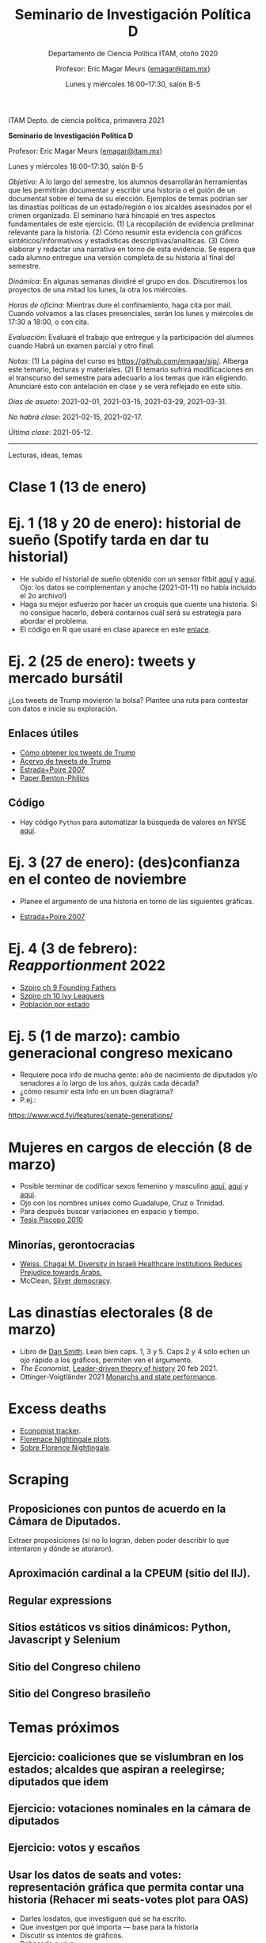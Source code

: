 #+TITLE: Seminario de Investigación Política D
#+SUBTITLE: Departamento de Ciencia Política ITAM, otoño 2020
#+AUTHOR: Profesor: Eric Magar Meurs \small{\url{emagar@itam.mx}}
#+DATE:  Lunes y miércoles 16:00--17:30, salón B-5
# #+OPTIONS: toc:nil # don't place toc in default location
# # will change captions to Spanish, see https://lists.gnu.org/archive/html/emacs-orgmode/2010-03/msg00879.html
#+LANGUAGE: es 

#+OPTIONS: org-export-date-timestamp-format "\\texttt{%s}"

#+LATEX_HEADER: \documentclass[letter,14pt]{article}
#+LATEX_HEADER: \usepackage[letterpaper,right=1.25in,left=1.25in,top=1in,bottom=1in]{geometry}
#+LATEX_HEADER: \usepackage{url}
#+LATEX_HEADER: \usepackage{mathptmx}           % set font type to Times
#+LATEX_HEADER: \usepackage[scaled=.90]{helvet} % set font type to Times (Helvetica for some special characters)
#+LATEX_HEADER: \usepackage{courier}            % set font type to Times (Courier for other special characters)


ITAM Depto. de ciencia política, primavera 2021

*Seminario de Investigación Política D*

Profesor: Eric Magar Meurs ([[mailto:emagar@itam.mx][emagar@itam.mx]])

Lunes y miércoles 16:00--17:30, salón B-5


/Objetivo/: A lo largo del semestre, los alumnos desarrollarán herramientas que les permitirán documentar y escribir una historia o el guión de un documental sobre el tema de su elección. Ejemplos de temas podrían ser las dinastías políticas de un estado/región o los alcaldes asesinados por el crimen organizado. El seminario hará hincapié en tres aspectos fundamentales de este ejercicio. (1) La recopilación de evidencia preliminar relevante para la historia. (2) Cómo resumir esta evidencia con gráficos sintéticos/informativos y estadísticas descriptivas/analíticas. (3) Cómo elaborar y redactar una narrativa en torno de esta evidencia. Se espera que cada alumno entregue una versión completa de su historia al final del semestre. 

/Dinámica/: En algunas semanas dividiré el grupo en dos. Discutiremos los proyectos de una mitad los lunes, la otra los miércoles. 

/Horas de oficina/: Mientras dure el confinamiento, haga cita por mail. Cuando volvamos a las clases presenciales, serán los lunes y miércoles de 17:30 a 18:00, o con cita.  

/Evaluación/: Evaluaré el trabajo que entregue y la participación del alumnos cuando Habrá un examen parcial y otro final. 

# En su momento anunciaré el formato. +A priori, cada uno contará 40% de la calificación final y el 20% restante valorará la participación en clase y la impresión general que deje en su profesor.+ Por causa del confinamiento he cambiado las reglas de evaluación. De los trabajos, el mejor calificado contará 60% de la calificación final, el otro 30%, y la participación 10%.  

# Por causa del confinamiento, he cambiado las reglas de evaluación. Eliminaré la participación de la calificación final porque las sesiones virtuales la dificultan. Y, de sus calificaciones de los trabajos parcial y final, asignaré la mejor de las dos como calificación del curso. 

/Notas/: (1) La página del curso es [[https://github.com/emagar/sip/]]. Alberga este temario, lecturas y materiales. (2) El temario sufrirá modificaciones en el transcurso del semestre para adecuarlo a los temas que irán eligiendo. Anunciaré esto con antelación en clase y se verá reflejado en este sitio. 

/Días de asueto/: 2021-02-01, 2021-03-15, 2021-03-29, 2021-03-31. 

/No habrá clase/: 2021-02-15, 2021-02-17.

/Última clase/: 2021-05-12.

-------------------------


Lecturas, ideas, temas
* Clase 1 (13 de enero)
* Ej. 1 (18 y 20 de enero): historial de sueño (Spotify tarda en dar tu historial)
- He subido el historial de sueño obtenido con un sensor fitbit [[https://github.com/emagar/sip/blob/master/data/sleep-para-alumn.csv][aquí]] y [[https://github.com/emagar/sip/blob/master/data/sleep-raw-para-alumn.csv][aquí]]. Ojo: los datos se complementan y anoche (2021-01-11) no había incluido el 2o archivo!)
- Haga su mejor esfuerzo por hacer un croquis que cuente una historia. Si no consigue hacerlo, deberá contarnos cuál será su estrategia para abordar el problema.
- El código en R que usaré en clase aparece en este [[https://github.com/emagar/sip/blob/master/code/sleep.r][enlace]]. 
* Ej. 2 (25 de enero): tweets y mercado bursátil
¿Los tweets de Trump movieron la bolsa? Plantee una ruta para contestar con datos e inicie su exploración.
** Enlaces útiles
# ** [[https://www.opensecrets.org/2020-presidential-race/donald-trump/contributors?id=N00023864][Top donors]]
- [[https://qz.com/1955036/where-to-find-trumps-tweets-now-that-hes-banned-from-twitter/][Cómo obtener los tweets de Trump]]
- [[https://www.thetrumparchive.com/][Acervo de tweets de Trump]]
- [[https://github.com/emagar/sip/blob/master/lit/estrada-poire-taught-to-protest-2007jod.pdf][Estrada+Poire 2007]]
- [[https://github.com/emagar/sip/blob/master/lit/benton-philips-trump-tweets2020ajps.pdf][Paper Benton-Philips]]
** Código
- Hay código ~Python~ para automatizar la búsqueda de valores en NYSE [[https://github.com/emagar/sip/blob/master/code/get-days-quotes.py][aquí]]. 
* Ej. 3 (27 de enero): (des)confianza en el conteo de noviembre 
- Planee el argumento de una historia en torno de las siguientes gráficas.
[[./pics/stewart-count-confidence-vs-trump-pct-reps.png]]
[[./pics/stewart-count-confidence-vs-trump-pct-dems.png]]
- [[https://github.com/emagar/sip/blob/master/lit/estrada-poire-taught-to-protest-2007jod.pdf][Estrada+Poire 2007]]
* Ej. 4 (3 de febrero): /Reapportionment/ 2022
- [[https://github.com/emagar/ep3/blob/master/lecturas/szpiro2010-Numbers-rule-ch09-founding-fathers.pdf][Szpiro ch 9 Founding Fathers]]
- [[https://github.com/emagar/ep3/blob/master/lecturas/szpiro2010-Numbers-rule-ch10-ivy-leaguers.pdf][Szpiro ch 10 Ivy Leaguers]]
- [[./data/ptot-edo-2010-2020.csv][Población por estado]]
* Ej. 5 (1 de marzo): cambio generacional congreso mexicano
- Requiere poca info de mucha gente: año de nacimiento de diputados y/o senadores a lo largo de los años, quizás cada década? 
- ¿cómo resumir esta info en un buen diagrama?
- P.ej.: 

[[./pics/gen-control-senate.png]] 
https://www.wcd.fyi/features/senate-generations/

* Mujeres en cargos de elección (8 de marzo)
- Posible terminar de codificar sexos femenino y masculino [[https://github.com/emagar/elecRetrns/blob/master/data/dfdf2000-present-incumbents.csv][aquí]], [[https://github.com/emagar/dipMex/tree/master/data/diputados][aquí]] y [[https://github.com/emagar/elecRetrns/blob/master/data/aymu1989-present.incumbents.csv][aquí]]. 
- Ojo con los nombres unisex como Guadalupe, Cruz o Trinidad.
- Para después buscar variaciones en espacio y tiempo.
- [[https://github.com/emagar/sip/blob/master/lit/piscopo-dissertation-pref-ch2-ch3-2010.pdf][Tesis Piscopo 2010]]
** Minorías, gerontocracias
- [[https://chagaimweiss.com/publications][Weiss, Chagai M. Diversity in Israeli Healthcare Institutions Reduces Prejudice towards Arabs.]]
- McClean, [[https://www.charlesmcclean.com/book-project][Silver democracy]]. 
* Las dinastías electorales  (8 de marzo)
- Libro de [[https://github.com/emagar/sip/blob/master/lit/smithDanDynasticBookManuscript-1-24-2017.pdf][Dan Smith]]. Lean bien caps. 1, 3 y 5. Caps 2 y 4 sólo echen un ojo rápido a los gráficos, permiten ven el argumento.
- /The Economist/,  [[https://github.com/emagar/sip/blob/master/lit/economist-inbreeding2021.pdf][Leader-driven theory of history]] 20 feb 2021.
- Ottinger-Voigtländer 2021 [[https://github.com/emagar/sip/blob/master/lit/ottinger-voigtlander-Inbred-leaders2021.pdf][Monarchs and state performance]]. 
* Excess deaths
[[./pics/florence-nightingale-plot.jpg]]
- [[https://www.economist.com/graphic-detail/coronavirus-excess-deaths-tracker][Economist tracker]].
- [[https://www.cebm.net/covid-19/covid-19-florence-nightingales-daigrams-for-deaths/][Florenace Nightingale plots]]. 
- [[https://thisisstatistics.org/florence-nightingale-the-lady-with-the-data/][Sobre Florence Nightingale]]. 
* Scraping
** Proposiciones con puntos de acuerdo en la Cámara de Diputados.
Extraer proposiciones (si no lo logran, deben poder describir lo que intentaron y dónde se atoraron). 
** Aproximación cardinal a la CPEUM (sitio del IIJ). 
** Regular expressions
** Sitios estáticos vs sitios dinámicos: Python, Javascript y Selenium
** Sitio del Congreso chileno
** Sitio del Congreso brasileño

* Temas próximos
** Ejercicio: coaliciones que se vislumbran en los estados; alcaldes que aspiran a reelegirse; diputados que idem
** Ejercicio: votaciones nominales en la cámara de diputados
** Ejercicio: votos y escaños
** Usar los datos de seats and votes: representación gráfica que permita contar una historia (Rehacer mi seats-votes plot para OAS)
- Darles losdatos, que investiguen qué se ha escrito.
- Que investgen por qué importa --- base para la historia
- Discutir ss intentos de gráficos. 
- Rehacerla n vivo. 
- Sacar patrnes para contar la historia

** No sé qué de esto vendrá al caso
** Caricatura política
** Ejercicio inicial: Historia de música que escucharon en 2020
** Replicar el diagrama radial de @coulmont
** Alma Gullermoprieto, basureros como un ejemplo con entrevistas
** New Yorker football scouts como comparativo del tino de nombramientos.
** Efficient secret. 
** CSES.
** Dinastías políticas, Smith. Que lo apliquen a un estado desde el porfiriato.
** Edades de los diputados a través de las legislaturas
** Llenar biografías de alcaldes y municipios en wikipedia
** Escess deaths (tengo  plot the ecpnomist en email)
** Dificultad de colaboración epidemiólogos/economistas Ver free exchange 14nov
** Quizás https://economia.nexos.com.mx/?p=3456 <- aplicarlo a indígenas, a ex-beneficiarios de progresa/seguro popular
** Patronimios y matronimios en el poder judicial, Julio Ríos
** Encuesta ITAM: cambio de hábitos covid, tipo esto https://www.economist.com/the-world-ahead/2020/11/17/what-does-it-take-to-make-a-new-habit-stick
** Herramientas
** Git y github
** El infierno de los character encodings








